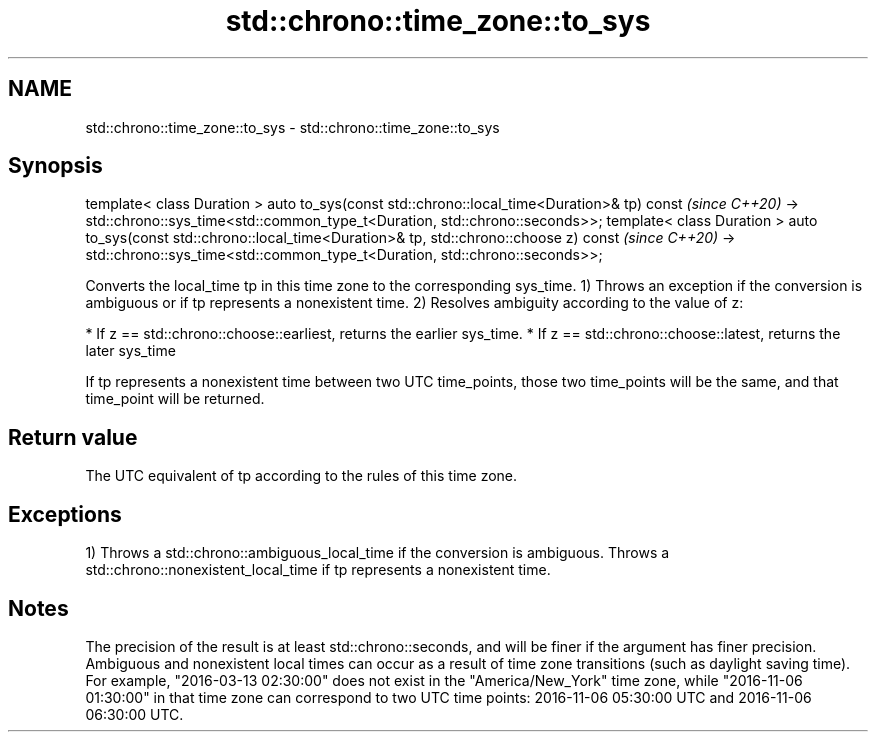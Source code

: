 .TH std::chrono::time_zone::to_sys 3 "2020.03.24" "http://cppreference.com" "C++ Standard Libary"
.SH NAME
std::chrono::time_zone::to_sys \- std::chrono::time_zone::to_sys

.SH Synopsis

template< class Duration >
auto to_sys(const std::chrono::local_time<Duration>& tp) const                         \fI(since C++20)\fP
-> std::chrono::sys_time<std::common_type_t<Duration, std::chrono::seconds>>;
template< class Duration >
auto to_sys(const std::chrono::local_time<Duration>& tp, std::chrono::choose z) const  \fI(since C++20)\fP
-> std::chrono::sys_time<std::common_type_t<Duration, std::chrono::seconds>>;

Converts the local_time tp in this time zone to the corresponding sys_time.
1) Throws an exception if the conversion is ambiguous or if tp represents a nonexistent time.
2) Resolves ambiguity according to the value of z:

* If z == std::chrono::choose::earliest, returns the earlier sys_time.
* If z == std::chrono::choose::latest, returns the later sys_time

If tp represents a nonexistent time between two UTC time_points, those two time_points will be the same, and that time_point will be returned.

.SH Return value

The UTC equivalent of tp according to the rules of this time zone.

.SH Exceptions

1) Throws a std::chrono::ambiguous_local_time if the conversion is ambiguous. Throws a std::chrono::nonexistent_local_time if tp represents a nonexistent time.

.SH Notes

The precision of the result is at least std::chrono::seconds, and will be finer if the argument has finer precision.
Ambiguous and nonexistent local times can occur as a result of time zone transitions (such as daylight saving time). For example, "2016-03-13 02:30:00" does not exist in the "America/New_York" time zone, while "2016-11-06 01:30:00" in that time zone can correspond to two UTC time points: 2016-11-06 05:30:00 UTC and 2016-11-06 06:30:00 UTC.



